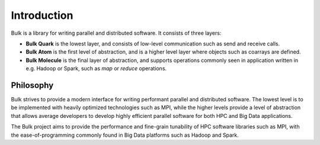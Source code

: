 .. sectionauthor:: Jan-Willem Buurlage <janwillembuurlage@gmail.com>

.. highlight:: cpp

Introduction
============

Bulk is a library for writing parallel and distributed software. It consists of three layers:

* **Bulk Quark** is the lowest layer, and consists of low-level communication such as send and receive calls.
* **Bulk Atom** is the first level of abstraction, and is a higher level layer where objects such as coarrays are defined.
* **Bulk Molecule** is the final layer of abstraction, and supports operations commonly seen in application written in e.g. Hadoop or Spark, such as `map` or `reduce` operations.

Philosophy
----------

Bulk strives to provide a modern interface for writing performant parallel and distributed software. The lowest level is to be implemented with heavily optimized technologies such as MPI, while the higher levels provide a level of abstraction that allows average developers to develop highly efficient parallel software for both HPC and Big Data applications.

The Bulk project aims to provide the performance and fine-grain tunability of HPC software libraries such as MPI, with the ease-of-programming commonly found in Big Data platforms such as Hadoop and Spark.
